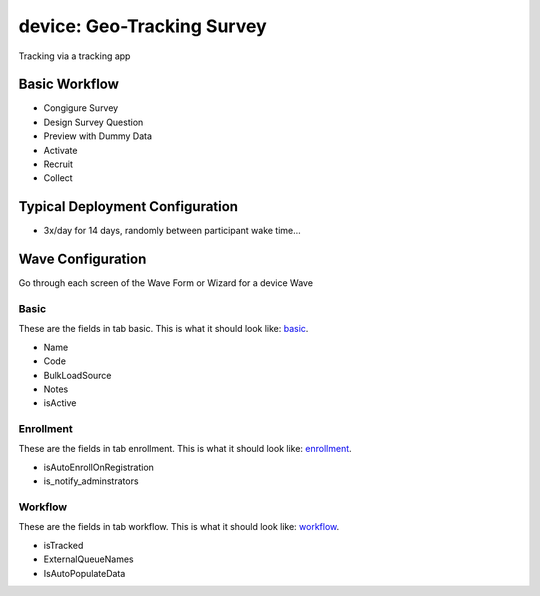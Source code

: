 ..  _device_type:

device: Geo-Tracking Survey
=======================================
Tracking via a tracking app

Basic Workflow
-------------------------
* Congigure Survey
* Design Survey Question
* Preview with Dummy Data
* Activate
* Recruit
* Collect

Typical Deployment Configuration
--------------------------------

* 3x/day for 14 days, randomly between participant wake time...

Wave Configuration
------------------------

Go through each screen of the Wave Form or Wizard for a device Wave

Basic
^^^^^^^^^^^^^^^^^^^^^^^^^^^^^^^^^^^^^^^^^^^^^^^^^^^^^^^^^^

.. _tab_url: basic http://survos.l.stagingsurvos.com/wave_repo/new?surveyType=device#basic

These are the fields in tab basic.   This is what it should look like: basic_.


.. image:: http://dummyimage.com/600x400/000/fff&text=device+Wave+Tab+basic
    :height: 400
    :width: 600
    :scale: 50
    :alt: Rendered Form device Wave Tab basic

* Name
* Code
* BulkLoadSource
* Notes
* isActive

Enrollment
^^^^^^^^^^^^^^^^^^^^^^^^^^^^^^^^^^^^^^^^^^^^^^^^^^^^^^^^^^

.. _tab_url: enrollment http://survos.l.stagingsurvos.com/wave_repo/new?surveyType=device#enrollment

These are the fields in tab enrollment.   This is what it should look like: enrollment_.


.. image:: http://dummyimage.com/600x400/000/fff&text=device+Wave+Tab+enrollment
    :height: 400
    :width: 600
    :scale: 50
    :alt: Rendered Form device Wave Tab enrollment

* isAutoEnrollOnRegistration
* is_notify_adminstrators

Workflow
^^^^^^^^^^^^^^^^^^^^^^^^^^^^^^^^^^^^^^^^^^^^^^^^^^^^^^^^^^

.. _tab_url: workflow http://survos.l.stagingsurvos.com/wave_repo/new?surveyType=device#workflow

These are the fields in tab workflow.   This is what it should look like: workflow_.


.. image:: http://dummyimage.com/600x400/000/fff&text=device+Wave+Tab+workflow
    :height: 400
    :width: 600
    :scale: 50
    :alt: Rendered Form device Wave Tab workflow

* isTracked
* ExternalQueueNames
* IsAutoPopulateData

